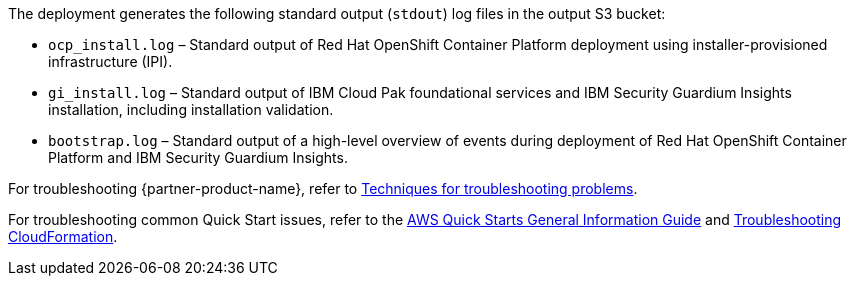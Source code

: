 // Add any unique troubleshooting steps here.
The deployment generates the following standard output (`stdout`) log files in the output S3 bucket:

* `ocp_install.log` – Standard output of Red Hat OpenShift Container Platform deployment using installer-provisioned infrastructure (IPI).
* `gi_install.log` – Standard output of IBM Cloud Pak foundational services and IBM Security Guardium Insights installation, including installation validation.
* `bootstrap.log` – Standard output of a high-level overview of events during deployment of Red Hat OpenShift Container Platform and IBM Security Guardium Insights.

For troubleshooting {partner-product-name}, refer to https://www.ibm.com/docs/en/guardium-insights/3.1.x?topic=problems-techniques-troubleshooting[Techniques for troubleshooting problems^].

For troubleshooting common Quick Start issues, refer to the https://fwd.aws/rA69w?[AWS Quick Starts General Information Guide^] and https://docs.aws.amazon.com/AWSCloudFormation/latest/UserGuide/troubleshooting.html[Troubleshooting CloudFormation^].

// == Resources
// Uncomment section and add links to any external resources that are specified by the partner.
